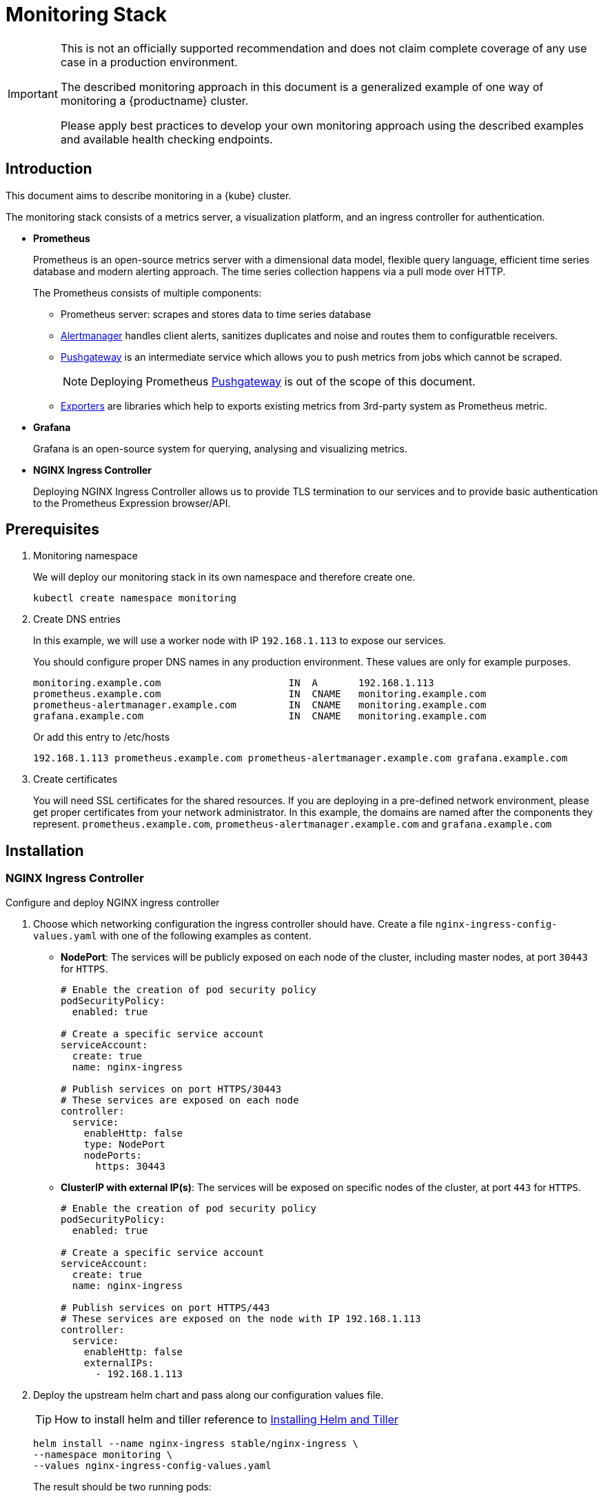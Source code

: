 = Monitoring Stack

[IMPORTANT]
====
This is not an officially supported recommendation and does not claim complete coverage of any use case in a production environment.

The described monitoring approach in this document is a generalized example of one way of monitoring a {productname} cluster.

Please apply best practices to develop your own monitoring approach using the described examples and available health checking endpoints.
====

== Introduction

This document aims to describe monitoring in a {kube} cluster.

The monitoring stack consists of a metrics server, a visualization platform, and an ingress controller for authentication.

* *Prometheus*
+
Prometheus is an open-source metrics server with a dimensional data model, flexible query language, efficient time series database and modern alerting approach. The time series collection happens via a pull mode over HTTP.
+
The Prometheus consists of multiple components:
+
 ** Prometheus server: scrapes and stores data to time series database
 ** https://prometheus.io/docs/alerting/alertmanager/[Alertmanager] handles client alerts, sanitizes duplicates and noise and routes them to configuratble receivers.
 ** https://prometheus.io/docs/practices/pushing/[Pushgateway] is an intermediate service which allows you to push metrics from jobs which cannot be scraped.
+
[NOTE]
====
Deploying Prometheus https://prometheus.io/docs/practices/pushing/[Pushgateway] is out of the scope of this document.
====
 ** https://prometheus.io/docs/instrumenting/exporters/[Exporters] are libraries which help to exports existing metrics from 3rd-party system as Prometheus metric.

* *Grafana*
+
Grafana is an open-source system for querying, analysing and visualizing metrics.

* *NGINX Ingress Controller*
+
Deploying NGINX Ingress Controller allows us to provide TLS termination to our services and to provide basic authentication to the Prometheus Expression browser/API.

== Prerequisites

. Monitoring namespace
+
We will deploy our monitoring stack in its own namespace and therefore create one.
+

[source,bash]
----
kubectl create namespace monitoring
----
. Create DNS entries
+
In this example, we will use a worker node with IP `192.168.1.113` to expose our services.
+
You should configure proper DNS names in any production environment.
These values are only for example purposes.
+
----
monitoring.example.com                      IN  A       192.168.1.113
prometheus.example.com                      IN  CNAME   monitoring.example.com
prometheus-alertmanager.example.com         IN  CNAME   monitoring.example.com
grafana.example.com                         IN  CNAME   monitoring.example.com
----
+
Or add this entry to /etc/hosts
+
----
192.168.1.113 prometheus.example.com prometheus-alertmanager.example.com grafana.example.com
----

. Create certificates
+
You will need SSL certificates for the shared resources.
If you are deploying in a pre-defined network environment, please get proper certificates from your network administrator.
In this example, the domains are named after the components they represent. `prometheus.example.com`, `prometheus-alertmanager.example.com` and `grafana.example.com`

== Installation

=== NGINX Ingress Controller

Configure and deploy NGINX ingress controller

. Choose which networking configuration the ingress controller should have. Create a file [path]`nginx-ingress-config-values.yaml` with one of the following examples as content.

* **NodePort**: The services will be publicly exposed on each node of the cluster, including master nodes, at port `30443` for `HTTPS`.
+
----
# Enable the creation of pod security policy
podSecurityPolicy:
  enabled: true

# Create a specific service account
serviceAccount:
  create: true
  name: nginx-ingress

# Publish services on port HTTPS/30443
# These services are exposed on each node
controller:
  service:
    enableHttp: false
    type: NodePort
    nodePorts:
      https: 30443
----
+
* **ClusterIP with external IP(s)**: The services will be exposed on specific nodes of the cluster, at port `443` for `HTTPS`.
+
----
# Enable the creation of pod security policy
podSecurityPolicy:
  enabled: true

# Create a specific service account
serviceAccount:
  create: true
  name: nginx-ingress

# Publish services on port HTTPS/443
# These services are exposed on the node with IP 192.168.1.113
controller:
  service:
    enableHttp: false
    externalIPs:
      - 192.168.1.113
----

. Deploy the upstream helm chart and pass along our configuration values file.
+
TIP: How to install helm and tiller reference to <<admin-centralized-logging.adoc#Installing Helm and Tiller,Installing Helm and Tiller>>
+
[source,bash]
----
helm install --name nginx-ingress stable/nginx-ingress \
--namespace monitoring \
--values nginx-ingress-config-values.yaml
----

+
The result should be two running pods:
+
[source,bash]
----
kubectl -n monitoring get pod
NAME                                             READY     STATUS    RESTARTS   AGE
nginx-ingress-controller-74cffccfc-p8xbb         1/1       Running   0          4s
nginx-ingress-default-backend-6b9b546dc8-mfkjk   1/1       Running   0          4s
----

=== TLS

You must configure your certificates for the components as secrets in {kube} cluster. Get certificates from your local certificate authority.
In this example we are using a single certificate shared by the components `prometheus.example.com`, `prometheus-alertmanager.example.com` and `grafana.example.com`.

.Create Individual Secrets For Components
[NOTE]
====
Should you choose to secure each service with an individual certificate, you must repeat the step below for each component and adjust the name for the individual secret each time.

In this example the name is `monitoring-tls`.
====

.Note Down Secret Names For Configuration
[IMPORTANT]
====
Please note down the names of the secrets you have created.
Later configuration steps require secret names to be specified.
====

==== Trusted Certificates

Import trusted certificate to {kube} cluster. In this example, trusted certificate are `monitoring.key` and `monitoring.crt`.

[source,bash]
----
kubectl create -n monitoring secret tls monitoring-tls  \
--key  ./monitoring.key \
--cert ./monitoring.crt
----

==== Self-signed Certificates (optional)

In some cases you want to create self-signed certificates for testing of the stack. This is not recommended. If you are using proper CA signed certificates, you must skip this entirely.

[IMPORTANT]
Do not use self-signed certificates in production environments.
There is severe risk of Man-in-the-middle attacks.
Use proper certificates signed by your CA.

. Create a file _openssl.conf_ with the appropriate values
+
----
[req]
distinguished_name = req_distinguished_name
req_extensions = v3_req
default_md = sha256
default_bits = 4096
prompt=no

[req_distinguished_name]
C = CZ
ST = CZ
L = Prague
O = example
OU = monitoring
CN = example.com
emailAddress = admin@example.com

[v3_req]
basicConstraints = CA:FALSE
keyUsage = keyEncipherment, dataEncipherment
extendedKeyUsage = serverAuth
subjectAltName = @alt_names

[alt_names]
DNS.1 = prometheus.example.com
DNS.2 = prometheus-alertmanager.example.com
DNS.3 = grafana.example.com
----
+
This certificate uses Subject Alternative Names so it can be used for Prometheus and Grafana.

. Generate certificate
+
[source,bash]
----
openssl req -x509 -nodes -days 365 -newkey rsa:4096 \
-keyout ./monitoring.key -out ./monitoring.crt \
-config ./openssl.conf -extensions 'v3_req'
----

. Add TLS secret to {kube} cluster
+
[source,bash]
----
kubectl create -n monitoring secret tls monitoring-tls  \
--key  ./monitoring.key \
--cert ./monitoring.crt
----

=== Prometheus

. Configure Authentication
+
We need to create a `basic-auth` secret so the NGINX Ingress Controller can perform authentication.
+

Install `htpasswd` on your local workstation
+
[source,bash]
----
zypper in apache2-utils
----
+

Create the secret file [path]`auth`
+
[source,bash]
----
htpasswd -c auth admin
New password:
Re-type new password:
Adding password for user admin
----
IMPORTANT: It is very important that the filename is [path]`auth`.
During creation, a key in the configuration containing the secret is created that is named after the used filename.
The ingress controller will expect a key named `auth`.
+

Create secret in {kube} cluster
+
[source,bash]
----
kubectl create secret generic -n monitoring prometheus-basic-auth --from-file=auth
----

. Create a configuration file [path]`prometheus-config-values.yaml`
+
We need to configure the storage for our deployment.
Choose among the options and uncomment the line in the config file.
In production environments you must configure persistent storage.

** Use an existing `PersistentVolumeClaim`
** Use a `StorageClass` (preferred)

+
----
# Alertmanager configuration
alertmanager:
  enabled: true
  ingress:
    enabled: true
    hosts:
    -  prometheus-alertmanager.example.com
    annotations:
      kubernetes.io/ingress.class: nginx
      nginx.ingress.kubernetes.io/auth-type: basic
      nginx.ingress.kubernetes.io/auth-secret: prometheus-basic-auth
      nginx.ingress.kubernetes.io/auth-realm: "Authentication Required"
    tls:
      - hosts:
        - prometheus-alertmanager.example.com
        secretName: monitoring-tls
  persistentVolume:
    enabled: true
    ## Use a StorageClass
    storageClass: my-storage-class
    ## Create a PersistentVolumeClaim of 2Gi
    size: 2Gi
    ## Use an existing PersistentVolumeClaim (my-pvc)
    #existingClaim: my-pvc

## AlertManager is configured through alertmanager.yml. This file and any others
## listed in alertmanagerFiles will be mounted into the alertmanager pod.
## See configuration options https://prometheus.io/docs/alerting/configuration/
#alertmanagerFiles:
#  alertmanager.yml:

# Create a specific service account
serviceAccounts:
  nodeExporter:
    name: prometheus-node-exporter

# Allow scheduling of node-exporter on master nodes
nodeExporter:
  hostNetwork: false
  hostPID: false
  podSecurityPolicy:
    enabled: true
    annotations:
      apparmor.security.beta.kubernetes.io/allowedProfileNames: runtime/default
      apparmor.security.beta.kubernetes.io/defaultProfileName: runtime/default
      seccomp.security.alpha.kubernetes.io/allowedProfileNames: runtime/default
      seccomp.security.alpha.kubernetes.io/defaultProfileName: runtime/default
  tolerations:
    - key: node-role.kubernetes.io/master
      operator: Exists
      effect: NoSchedule

# Disable Pushgateway
pushgateway:
  enabled: false

# Prometheus configuration
server:
  ingress:
    enabled: true
    hosts:
    - prometheus.example.com
    annotations:
      kubernetes.io/ingress.class: nginx
      nginx.ingress.kubernetes.io/auth-type: basic
      nginx.ingress.kubernetes.io/auth-secret: prometheus-basic-auth
      nginx.ingress.kubernetes.io/auth-realm: "Authentication Required"
    tls:
      - hosts:
        - prometheus.example.com
        secretName: monitoring-tls
  persistentVolume:
    enabled: true
    ## Use a StorageClass
    storageClass: my-storage-class
    ## Create a PersistentVolumeClaim of 8Gi
    size: 8Gi
    ## Use an existing PersistentVolumeClaim (my-pvc)
    #existingClaim: my-pvc

## Prometheus is configured through prometheus.yml. This file and any others
## listed in serverFiles will be mounted into the server pod.
## See configuration options
## https://prometheus.io/docs/prometheus/latest/configuration/configuration/
#serverFiles:
#  prometheus.yml:
----

. Deploy the upstream helm chart and pass our configuration values file.
+
[source,bash]
----
helm install --name prometheus stable/prometheus \
--namespace monitoring \
--values prometheus-config-values.yaml
----
+
There need to be 3 pods running (3 node-exporter pods because we have 3 nodes).
+
[source,bash]
----
kubectl -n monitoring get pod | grep prometheus
NAME                                             READY     STATUS    RESTARTS   AGE
prometheus-alertmanager-5487596d54-kcdd6         2/2       Running   0          2m
prometheus-kube-state-metrics-566669df8c-krblx   1/1       Running   0          2m
prometheus-node-exporter-jnc5w                   1/1       Running   0          2m
prometheus-node-exporter-qfwp9                   1/1       Running   0          2m
prometheus-node-exporter-sc4ls                   1/1       Running   0          2m
prometheus-server-6488f6c4cd-5n9w8               2/2       Running   0          2m
----

. At this stage, the Prometheus Expression browser/API should be accessible, depending on your network configuration
* NodePort: https://prometheus.example.com:30443
* ClusterIP with external IP(s): https://prometheus.example.com

=== Alertmanager Configuration Example

The configuration sets one "receiver" to get notified by email when a node meets one of these conditions:

* Node is unschedulable
* Node runs out of disk space
* Node has memory pressure
* Node has disk pressure

The first two are critical because the node can not accept new pods, the last two are just warnings.

The Alertmanager configuration can be added to [path]`prometheus-config-values.yaml` by adding the `alertmanagerFiles` section.

For more information on how to configure Alertmanager, refer to https://prometheus.io/docs/alerting/configuration[Prometheus: Alerting - Configuration].

. Configuring Alertmanager
+
Add the `alertmanagerFiles` section to your Prometheus configuration.
+
----
alertmanagerFiles:
  alertmanager.yml:
    global:
      # The smarthost and SMTP sender used for mail notifications.
      smtp_from: alertmanager@example.com
      smtp_smarthost: smtp.example.com:587
      smtp_auth_username: admin@example.com
      smtp_auth_password: <password>
      smtp_require_tls: true

    route:
      # The labels by which incoming alerts are grouped together.
      group_by: ['node']

      # When a new group of alerts is created by an incoming alert, wait at
      # least 'group_wait' to send the initial notification.
      # This way ensures that you get multiple alerts for the same group that start
      # firing shortly after another are batched together on the first
      # notification.
      group_wait: 30s

      # When the first notification was sent, wait 'group_interval' to send a batch
      # of new alerts that started firing for that group.
      group_interval: 5m

      # If an alert has successfully been sent, wait 'repeat_interval' to
      # resend them.
      repeat_interval: 3h

      # A default receiver
      receiver: admin-example

    receivers:
    - name: 'admin-example'
      email_configs:
      - to: 'admin@example.com'
----

. Replace the empty set of rules `rules: {}` in the `serverFiles` section of the configuration file.
+
For more information on how to configure alerts, refer to: https://prometheus.io/docs/alerting/notification_examples/[Prometheus:
Alerting - Notification Template Examples]
+

----
serverFiles:
  alerts: {}
  rules:
    groups:
    - name: caasp.node.rules
      rules:
      - alert: NodeIsNotReady
        expr: kube_node_status_condition{condition="Ready",status="false"} == 1
        for: 1m
        labels:
          severity: critical
        annotations:
          description: '{{ $labels.node }} is not ready'
      - alert: NodeIsOutOfDisk
        expr: kube_node_status_condition{condition="OutOfDisk",status="true"} == 1
        labels:
          severity: critical
        annotations:
          description: '{{ $labels.node }} has insufficient free disk space'
      - alert: NodeHasDiskPressure
        expr: kube_node_status_condition{condition="DiskPressure",status="true"} == 1
        labels:
          severity: warning
        annotations:
          description: '{{ $labels.node }} has insufficient available disk space'
      - alert: NodeHasInsufficientMemory
        expr: kube_node_status_condition{condition="MemoryPressure",status="true"} == 1
        labels:
          severity: warning
        annotations:
          description: '{{ $labels.node }} has insufficient available memory'
----

. You should now be able to see you AlertManager, depending on your network configuration
* NodePort: https://prometheus-alertmanager.example.com:30443
* ClusterIP with external IP(s): https://prometheus-alertmanager.example.com

=== Grafana

Starting from Grafana 5.0, it is possible to dynamically provision the data sources and dashbords via files.
In {kube} cluster, these files are provided via the utilization of `ConfigMap`, editing a `ConfigMap` will result by the modification of the configuration without having to delete/recreate the pod.

. Configure Grafana provisoning
+
Create the default datasource configuration file _grafana-datasources.yaml_ which point to our Prometheus server
+
----
---
kind: ConfigMap
apiVersion: v1
metadata:
  name: grafana-datasources
  namespace: monitoring
  labels:
     grafana_datasource: "1"
data:
  datasource.yaml: |-
    apiVersion: 1
    deleteDatasources:
      - name: Prometheus
        orgId: 1
    datasources:
    - name: Prometheus
      type: prometheus
      url: http://prometheus-server.monitoring.svc.cluster.local:80
      access: proxy
      orgId: 1
      isDefault: true
----

. Create the ConfigMap in {kube} cluster
+
[source,bash]
----
kubectl create -f grafana-datasources.yaml
----

. Configure storage for the deployment
+
Choose among the options and uncomment the line in the config file.
In production environments you must configure persistent storage.

** Use an existing PersistentVolumeClaim
** Use a StorageClass (preferred)

+
Create a file _grafana-config-values.yaml_ with the appropriate values
+
----
# Configure admin password
adminPassword: <password>

# Ingress configuration
ingress:
  enabled: true
  annotations:
    kubernetes.io/ingress.class: nginx
  hosts:
    - grafana.example.com
  tls:
    - hosts:
      - grafana.example.com
      secretName: monitoring-tls

# Configure persistent storage
persistence:
  enabled: true
  accessModes:
    - ReadWriteOnce
  ## Use a StorageClass
  storageClassName: my-storage-class
  ## Create a PersistentVolumeClaim of 10Gi
  size: 10Gi
  ## Use an existing PersistentVolumeClaim (my-pvc)
  #existingClaim: my-pvc

# Enable sidecar for provisioning
sidecar:
  datasources:
    enabled: true
    label: grafana_datasource
  dashboards:
    enabled: true
    label: grafana_dashboard
----

. Deploy the upstream helm chart and pass our configuration values file
+
[source,bash]
----
helm install --name grafana stable/grafana \
--namespace monitoring \
--values grafana-config-values.yaml
----

. The result should be a running Grafana pod
+
[source,bash]
----
kubectl -n monitoring get pod | grep grafana
NAME                                             READY     STATUS    RESTARTS   AGE
grafana-dbf7ddb7d-fxg6d                          3/3       Running   0          2m
----

+
At this stage, Grafana should be accessible, depending on your network configuration

* NodePort: https://grafana.example.com:30443
* ClusterIP with external IP(s): https://grafana.example.com

. Now you can add Grafana dashboards.

==== Adding Grafana Dashboards

There are two ways to add dashboards to Grafana:

* Deploy an existing dashboard from https://grafana.com/dashboards[Grafana dashboards]
  . Open the deployed Grafana in your browser and log in.
  . On the home page of Grafana, hover your mousecursor over the + button on the left sidebar and click on the import menuitem.
  . Select an existing dashboard for your purpose from Grafana dashboards. Copy the URL to the clipboard.
  . Paste the URL (for example) `https://grafana.com/dashboards/3131` into the first input field to import the "Kubernetes All Nodes" Grafana Dashboard. After pasting in the url, the view will change to another form.
  . Now select the "Prometheus" datasource in the `prometheus` field and click on the import button.
  . The browser will redirect you to your newly created dashboard.

* Build your own dashboard
  Deploy your own dashboard by configuration file containing the dashboard definition.

  . Create your dashboard defintion file as a `ConfigMap`, for example [path]`grafana-dashboards-caasp-cluster.yaml`.

+
----
---
apiVersion: v1
kind: ConfigMap
metadata:
  name: grafana-dashboards-caasp-cluster
  namespace: monitoring
  labels:
     grafana_dashboard: "1"
data:
  caasp-cluster.json: |-
    {
      "__inputs": [
        {
          "name": "DS_PROMETHEUS",
          "label": "Prometheus",
          "description": "",
          "type": "datasource",
          "pluginId": "prometheus",
          "pluginName": "Prometheus"
        }
      ],
      "__requires": [
        {
          "type": "grafana",
[...]
continues with definition of dashboard JSON
[...]
----

  . Apply the `ConfigMap` to the cluster.
+
[source,bash]
----
kubectl apply -f grafana-dashboards-caasp-cluster.yaml
----

+
You can find a couple of dashboard examples for {productname} in the https://github.com/SUSE/monitoring[SUSE monitoring] on GitHub. This repo provides dashboards to visualize {kube} cluster resources.

== Monitoring

=== Prometheus Jobs

The promethus upstream helm chart includes the following pre-defined jobs that will scrapes metrics from these jobs using service discovery.

* prometheus: Get metrics from prometheus server
* kubernetes-apiservers: Get metrics from {kube} apiserver
* kubernetes-nodes: Get metrics from {kube} nodes
* kubernetes-nodes-cadvisor: Get https://kubernetes.io/docs/tasks/debug-application-cluster/resource-usage-monitoring/#cadvisor[cAdvisor] metrics reported from {kube} cluster
* kubernetes-service-endpoints: Get metrics from Services which have annotation `prometheus.io/scrape=true` in the metadata
* kubernetes-pods: Get metrics from Pods which have annotation `prometheus.io/port=true` in the metadata

If you wanna monitor new pods and services, you don't need to change `prometheus.yaml` but add annotation `prometheus.io/scrape=true`, `prometheus.io/port=<target-port>` and `prometheus.io/path=<metric-endpoint>` to your pods and services metadata. Promethus will automatically scraped the target.

=== Etcd Cluster

Etcd server expose metrics on `/metrics` endpoint. Prometheus jobs does not scrapes it by default. Edit `prometheus.yaml` if you wanna monitor etcd cluster. Since etcd cluster run in https, so we need certificate to access the endpoint.

. At one of the master node, create etcd certificate to secret in monitoring namespace
+
[source,bash]
----
cd /etc/kubernetes

kubectl --kubeconfig=admin.conf -n monitoring create secret generic etcd-certs --from-file=/etc/kubernetes/pki/etcd/ca.crt --from-file=/etc/kubernetes/pki/etcd/healthcheck-client.crt --from-file=/etc/kubernetes/pki/etcd/healthcheck-client.key
----

. Edit the configuration file [path]`prometheus-config-values.yaml`, add `extraSecretMounts` part
+
----
# Alertmanager configuration
alertmanager:
  enabled: true
  ingress:
    enabled: true
    hosts:
    -  prometheus-alertmanager.example.com
    annotations:
      kubernetes.io/ingress.class: nginx
      nginx.ingress.kubernetes.io/auth-type: basic
      nginx.ingress.kubernetes.io/auth-secret: prometheus-basic-auth
      nginx.ingress.kubernetes.io/auth-realm: "Authentication Required"
    tls:
      - hosts:
        - prometheus-alertmanager.example.com
        secretName: monitoring-tls
  persistentVolume:
    enabled: true
    ## Use a StorageClass
    storageClass: my-storage-class
    ## Create a PersistentVolumeClaim of 2Gi
    size: 2Gi
    ## Use an existing PersistentVolumeClaim (my-pvc)
    #existingClaim: my-pvc

## AlertManager is configured through alertmanager.yml. This file and any others
## listed in alertmanagerFiles will be mounted into the alertmanager pod.
## See configuration options https://prometheus.io/docs/alerting/configuration/
#alertmanagerFiles:
#  alertmanager.yml:

# Create a specific service account
serviceAccounts:
  nodeExporter:
    name: prometheus-node-exporter

# Allow scheduling of node-exporter on master nodes
nodeExporter:
  hostNetwork: false
  hostPID: false
  podSecurityPolicy:
    enabled: true
    annotations:
      apparmor.security.beta.kubernetes.io/allowedProfileNames: runtime/default
      apparmor.security.beta.kubernetes.io/defaultProfileName: runtime/default
      seccomp.security.alpha.kubernetes.io/allowedProfileNames: runtime/default
      seccomp.security.alpha.kubernetes.io/defaultProfileName: runtime/default
  tolerations:
    - key: node-role.kubernetes.io/master
      operator: Exists
      effect: NoSchedule

# Disable Pushgateway
pushgateway:
  enabled: false

# Prometheus configuration
server:
  ingress:
    enabled: true
    hosts:
    - prometheus.example.com
    annotations:
      kubernetes.io/ingress.class: nginx
      nginx.ingress.kubernetes.io/auth-type: basic
      nginx.ingress.kubernetes.io/auth-secret: prometheus-basic-auth
      nginx.ingress.kubernetes.io/auth-realm: "Authentication Required"
    tls:
      - hosts:
        - prometheus.example.com
        secretName: monitoring-tls
  persistentVolume:
    enabled: true
    ## Use a StorageClass
    storageClass: my-storage-class
    ## Create a PersistentVolumeClaim of 8Gi
    size: 8Gi
    ## Use an existing PersistentVolumeClaim (my-pvc)
    #existingClaim: my-pvc
  ## Additional Prometheus server Secret mounts
  # Defines additional mounts with secrets. Secrets must be manually created in the namespace.
  extraSecretMounts:
  - name: etcd-certs
    mountPath: /etc/secrets
    secretName: etcd-certs
    readOnly: true

## Prometheus is configured through prometheus.yml. This file and any others
## listed in serverFiles will be mounted into the server pod.
## See configuration options
## https://prometheus.io/docs/prometheus/latest/configuration/configuration/
#serverFiles:
#  prometheus.yml:
----
. Upgrade prometheus helm deployment
+
[source,bash]
----
helm upgrade prometheus stable/prometheus \
--namespace monitoring \
--values prometheus-config-values.yaml
----
. First get all etcd cluster private IP address.
+
[source,bash]
----
kubectl get pods -n kube-system -l component=etcd -o wide
NAME           READY   STATUS    RESTARTS   AGE   IP             NODE      NOMINATED NODE   READINESS GATES
etcd-master0   1/1     Running   2          21h   192.168.0.6    master0   <none>           <none>
etcd-master1   1/1     Running   2          21h   192.168.0.20   master1   <none>           <none>
----
. Add new job for etcd, change the target ip address as your environment and change the target numbers if you have different etcd cluster members.
[source,bash]
+
----
kubectl edit -n monitoring configmap prometheus-server
----
+
----
scrape_configs:
  - job_name: etcd
    static_configs:
    - targets: ['192.168.0.6:2379','192.168.0.20:2379']
    scheme: https
    tls_config:
      ca_file: /etc/secrets/ca.crt
      cert_file: /etc/secrets/healthcheck-client.crt
      key_file: /etc/secrets/healthcheck-client.key
----
. Save the new configmap, the prometheus server will auto reload new configmap.
